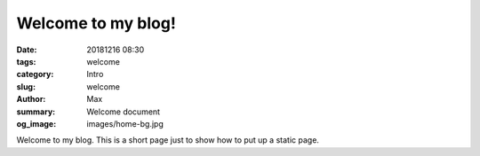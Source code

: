 Welcome to my blog!
###################

:date: 20181216 08:30
:tags: welcome
:category: Intro
:slug: welcome
:author: Max
:summary: Welcome document
:og_image: images/home-bg.jpg

Welcome to my blog.
This is a short page just to show how to put up a static page.